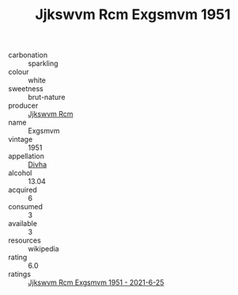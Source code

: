 :PROPERTIES:
:ID:                     a0532640-57d1-4ca2-90c0-43b586f04415
:END:
#+TITLE: Jjkswvm Rcm Exgsmvm 1951

- carbonation :: sparkling
- colour :: white
- sweetness :: brut-nature
- producer :: [[id:f56d1c8d-34f6-4471-99e0-b868e6e4169f][Jjkswvm Rcm]]
- name :: Exgsmvm
- vintage :: 1951
- appellation :: [[id:c31dd59d-0c4f-4f27-adba-d84cb0bd0365][Divha]]
- alcohol :: 13.04
- acquired :: 6
- consumed :: 3
- available :: 3
- resources :: wikipedia
- rating :: 6.0
- ratings :: [[id:aefd56a4-95a7-4f27-b7fc-5e77d79380db][Jjkswvm Rcm Exgsmvm 1951 - 2021-6-25]]


